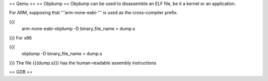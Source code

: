 == Qemu ==
== Objdump ==
Objdump can be used to disassemble an ELF file, be it a kernel or an application.

For ARM, supposing that '''arm-none-eabi-''' is used as the cross-compiler prefix.

{{{
  arm-none-eabi-objdump -D binary_file_name > dump.s
}}}
For x86

{{{
  objdump -D binary_file_name > dump.s
}}}
The file {{{dump.s}}} has the human-readable assembly instructions

== GDB ==
